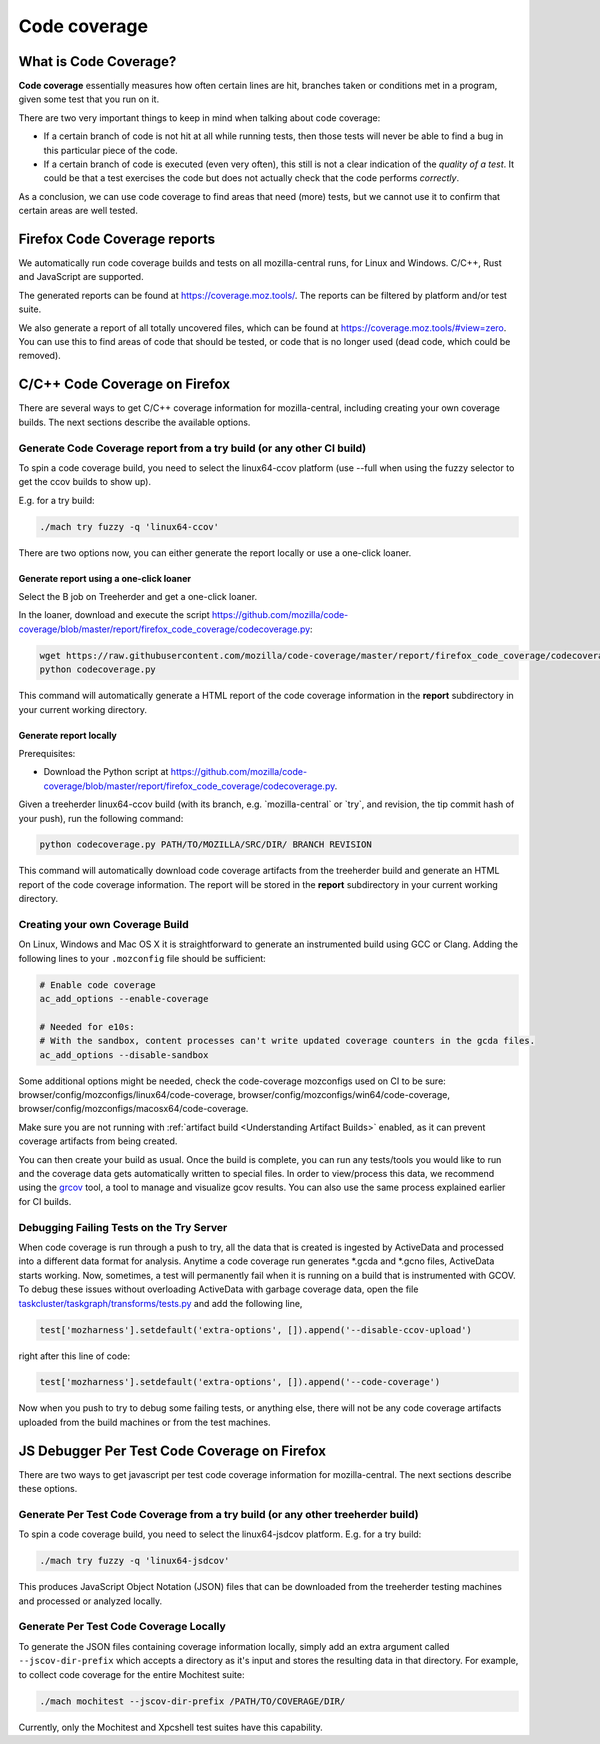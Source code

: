 Code coverage
=============

What is Code Coverage?
----------------------

**Code coverage** essentially measures how often certain lines are hit,
branches taken or conditions met in a program, given some test that you
run on it.

There are two very important things to keep in mind when talking about
code coverage:

-  If a certain branch of code is not hit at all while running tests,
   then those tests will never be able to find a bug in this particular
   piece of the code.
-  If a certain branch of code is executed (even very often), this still
   is not a clear indication of the *quality of a test*. It could be
   that a test exercises the code but does not actually check that the
   code performs *correctly*.

As a conclusion, we can use code coverage to find areas that need (more)
tests, but we cannot use it to confirm that certain areas are well
tested.


Firefox Code Coverage reports
-----------------------------

We automatically run code coverage builds and tests on all
mozilla-central runs, for Linux and Windows. C/C++, Rust and JavaScript
are supported.

The generated reports can be found at https://coverage.moz.tools/. The
reports can be filtered by platform and/or test suite.

We also generate a report of all totally uncovered files, which can be
found at https://coverage.moz.tools/#view=zero. You can use this to find
areas of code that should be tested, or code that is no longer used
(dead code, which could be removed).


C/C++ Code Coverage on Firefox
------------------------------

There are several ways to get C/C++ coverage information for
mozilla-central, including creating your own coverage builds. The next
sections describe the available options.


Generate Code Coverage report from a try build (or any other CI build)
~~~~~~~~~~~~~~~~~~~~~~~~~~~~~~~~~~~~~~~~~~~~~~~~~~~~~~~~~~~~~~~~~~~~~~

To spin a code coverage build, you need to select the linux64-ccov
platform (use --full when using the fuzzy selector to get the ccov
builds to show up).

E.g. for a try build:

.. code:: shell

   ./mach try fuzzy -q 'linux64-ccov'

There are two options now, you can either generate the report locally or
use a one-click loaner.


Generate report using a one-click loaner
^^^^^^^^^^^^^^^^^^^^^^^^^^^^^^^^^^^^^^^^

Select the B job on Treeherder and get a one-click loaner.

In the loaner, download and execute the script
https://github.com/mozilla/code-coverage/blob/master/report/firefox_code_coverage/codecoverage.py:

.. code:: shell

   wget https://raw.githubusercontent.com/mozilla/code-coverage/master/report/firefox_code_coverage/codecoverage.py
   python codecoverage.py

This command will automatically generate a HTML report of the code
coverage information in the **report** subdirectory in your current
working directory.


Generate report locally
^^^^^^^^^^^^^^^^^^^^^^^

Prerequisites:

-  Download the Python script at
   https://github.com/mozilla/code-coverage/blob/master/report/firefox_code_coverage/codecoverage.py.

Given a treeherder linux64-ccov build (with its branch, e.g.
\`mozilla-central\` or \`try`, and revision, the tip commit hash of your
push), run the following command:

.. code:: shell

   python codecoverage.py PATH/TO/MOZILLA/SRC/DIR/ BRANCH REVISION

This command will automatically download code coverage artifacts from
the treeherder build and generate an HTML report of the code coverage
information. The report will be stored in the **report** subdirectory in
your current working directory.


Creating your own Coverage Build
~~~~~~~~~~~~~~~~~~~~~~~~~~~~~~~~

On Linux, Windows and Mac OS X it is straightforward to generate an
instrumented build using GCC or Clang. Adding the following lines to
your ``.mozconfig`` file should be sufficient:

.. code:: shell

   # Enable code coverage
   ac_add_options --enable-coverage

   # Needed for e10s:
   # With the sandbox, content processes can't write updated coverage counters in the gcda files.
   ac_add_options --disable-sandbox

Some additional options might be needed, check the code-coverage
mozconfigs used on CI to be sure:
browser/config/mozconfigs/linux64/code-coverage,
browser/config/mozconfigs/win64/code-coverage,
browser/config/mozconfigs/macosx64/code-coverage.

Make sure you are not running with :ref:`artifact build <Understanding Artifact Builds>`
enabled, as it can prevent coverage artifacts from being created.

You can then create your build as usual. Once the build is complete, you
can run any tests/tools you would like to run and the coverage data gets
automatically written to special files. In order to view/process this
data, we recommend using the
`grcov <https://github.com/mozilla/grcov>`__ tool, a tool to manage and
visualize gcov results. You can also use the same process explained
earlier for CI builds.


Debugging Failing Tests on the Try Server
~~~~~~~~~~~~~~~~~~~~~~~~~~~~~~~~~~~~~~~~~

When code coverage is run through a push to try, all the data that is
created is ingested by ActiveData and processed into a different data
format for analysis. Anytime a code coverage run generates \*.gcda and
\*.gcno files, ActiveData starts working. Now, sometimes, a test will
permanently fail when it is running on a build that is instrumented with
GCOV. To debug these issues without overloading ActiveData with garbage
coverage data, open the file
`taskcluster/taskgraph/transforms/tests.py <https://searchfox.org/mozilla-central/source/taskcluster/taskgraph/transforms/tests.py#516>`__
and add the following line,

.. code:: python

   test['mozharness'].setdefault('extra-options', []).append('--disable-ccov-upload')

right after this line of code:

.. code:: python

   test['mozharness'].setdefault('extra-options', []).append('--code-coverage')

Now when you push to try to debug some failing tests, or anything else,
there will not be any code coverage artifacts uploaded from the build
machines or from the test machines.


JS Debugger Per Test Code Coverage on Firefox
---------------------------------------------

There are two ways to get javascript per test code coverage information
for mozilla-central. The next sections describe these options.


Generate Per Test Code Coverage from a try build (or any other treeherder build)
~~~~~~~~~~~~~~~~~~~~~~~~~~~~~~~~~~~~~~~~~~~~~~~~~~~~~~~~~~~~~~~~~~~~~~~~~~~~~~~~

To spin a code coverage build, you need to select the linux64-jsdcov
platform. E.g. for a try build:

.. code:: shell

   ./mach try fuzzy -q 'linux64-jsdcov'

This produces JavaScript Object Notation (JSON) files that can be
downloaded from the treeherder testing machines and processed or
analyzed locally.


Generate Per Test Code Coverage Locally
~~~~~~~~~~~~~~~~~~~~~~~~~~~~~~~~~~~~~~~

To generate the JSON files containing coverage information locally, simply
add an extra argument called ``--jscov-dir-prefix`` which accepts a
directory as it's input and stores the resulting data in that directory.
For example, to collect code coverage for the entire Mochitest suite:

.. code:: shell

   ./mach mochitest --jscov-dir-prefix /PATH/TO/COVERAGE/DIR/

Currently, only the Mochitest and Xpcshell test suites have this
capability.
